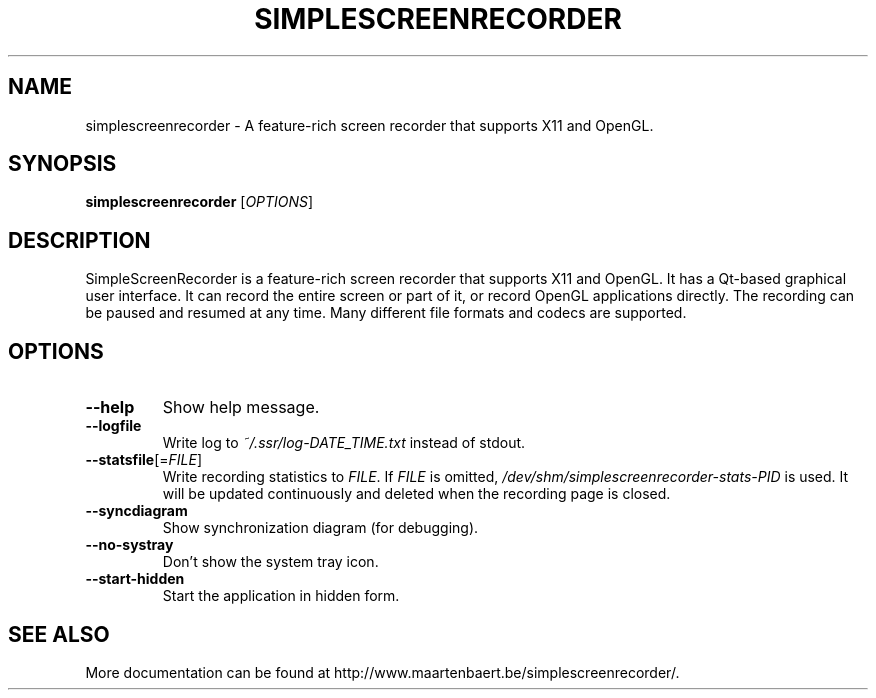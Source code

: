 .TH SIMPLESCREENRECORDER "1" "March 2015" "SimpleScreenRecorder" "User Commands"
.SH NAME
simplescreenrecorder \- A feature-rich screen recorder that supports X11 and OpenGL.
.SH SYNOPSIS
.B simplescreenrecorder
[\fI\,OPTIONS\/\fR]
.SH DESCRIPTION
SimpleScreenRecorder is a feature-rich screen recorder that supports X11 and
OpenGL. It has a Qt-based graphical user interface. It can record the entire
screen or part of it, or record OpenGL applications directly. The recording
can be paused and resumed at any time. Many different file formats and codecs
are supported.
.SH OPTIONS
.TP
\fB\-\-help\fR
Show help message.
.TP
\fB\-\-logfile\fR
Write log to \fI\,~/.ssr/log\-DATE_TIME.txt\/\fP instead of stdout.
.TP
\fB\-\-statsfile\fR[=\fI\,FILE\/\fR]
Write recording statistics to \fI\,FILE\/\fR. If \fI\,FILE\/\fR is omitted,
\fI\,/dev/shm/simplescreenrecorder\-stats\-PID\/\fP is used. It will
be updated continuously and deleted when the recording
page is closed.
.TP
\fB\-\-syncdiagram\fR
Show synchronization diagram (for debugging).
.TP
\fB\-\-no\-systray\fR
Don't show the system tray icon.
.TP
\fB\-\-start\-hidden\fR
Start the application in hidden form.
.SH "SEE ALSO"
More documentation can be found at
\%http://www.maartenbaert.be/simplescreenrecorder/.
